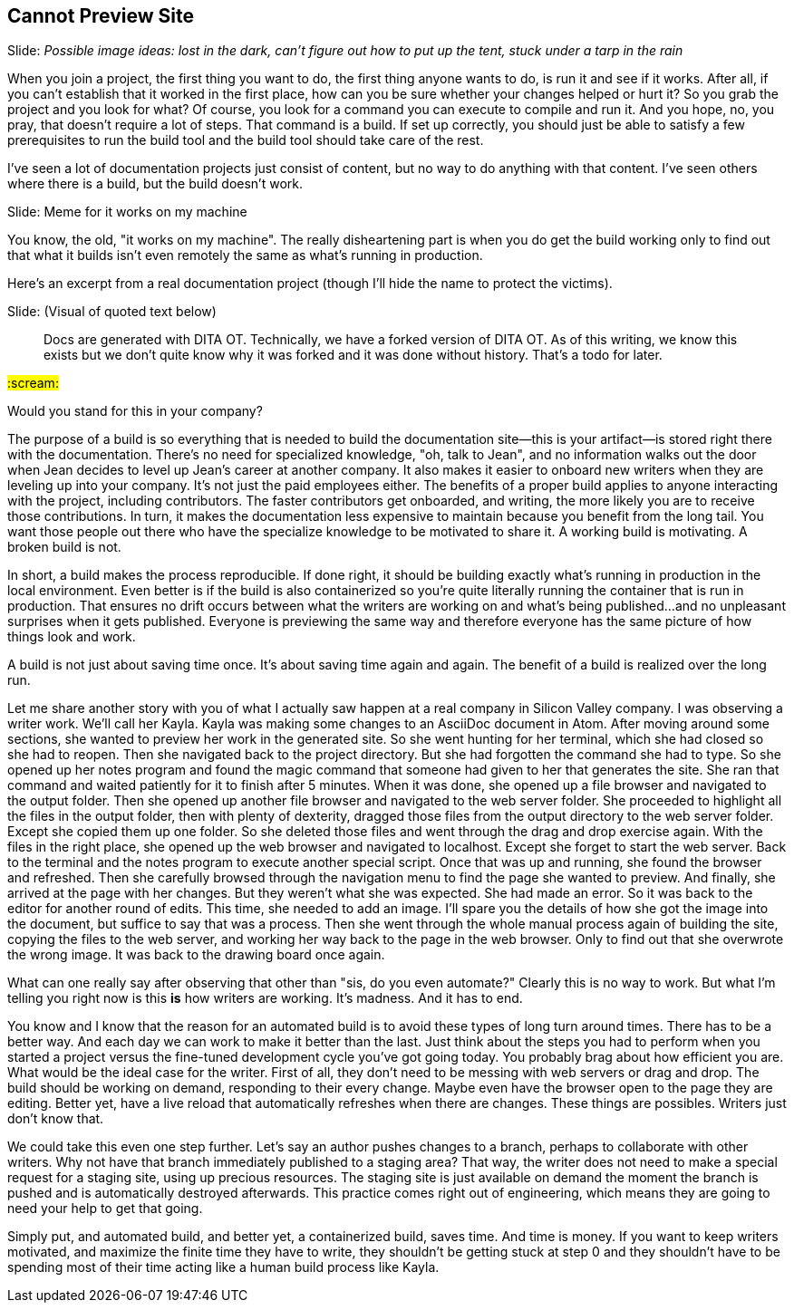 == Cannot Preview Site
// TODO bootstrap author's environment

// Problem; Image
Slide: _Possible image ideas: lost in the dark, can't figure out how to put up the tent, stuck under a tarp in the rain_

When you join a project, the first thing you want to do, the first thing anyone wants to do, is run it and see if it works.
After all, if you can't establish that it worked in the first place, how can you be sure whether your changes helped or hurt it?
So you grab the project and you look for what?
Of course, you look for a command you can execute to compile and run it.
And you hope, no, you pray, that doesn't require a lot of steps.
That command is a build.
If set up correctly, you should just be able to satisfy a few prerequisites to run the build tool and the build tool should take care of the rest.

I've seen a lot of documentation projects just consist of content, but no way to do anything with that content.
I've seen others where there is a build, but the build doesn't work.

// Humor; Meme
Slide: Meme for it works on my machine
// SAW: I've got some possibilities for this so don't worry about it

You know, the old, "it works on my machine".
The really disheartening part is when you do get the build working only to find out that what it builds isn't even remotely the same as what's running in production.

Here's an excerpt from a real documentation project (though I'll hide the name to protect the victims).

// Problem example; excerpt or screenshot?
Slide: (Visual of quoted text below)

> Docs are generated with DITA OT.
Technically, we have a forked version of DITA OT.
As of this writing, we know this exists but we don't quite know why it was forked and it was done without history.
That's a todo for later.

#:scream:#

Would you stand for this in your company?

The purpose of a build is so everything that is needed to build the documentation site--this is your artifact--is stored right there with the documentation.
There's no need for specialized knowledge, "oh, talk to Jean", and no information walks out the door when Jean decides to level up Jean's career at another company.
It also makes it easier to onboard new writers when they are leveling up into your company.
It's not just the paid employees either.
The benefits of a proper build applies to anyone interacting with the project, including contributors.
The faster contributors get onboarded, and writing, the more likely you are to receive those contributions.
In turn, it makes the documentation less expensive to maintain because you benefit from the long tail.
You want those people out there who have the specialize knowledge to be motivated to share it.
A working build is motivating.
A broken build is not.

In short, a build makes the process reproducible.
If done right, it should be building exactly what's running in production in the local environment.
Even better is if the build is also containerized so you're quite literally running the container that is run in production.
That ensures no drift occurs between what the writers are working on and what's being published...and no unpleasant surprises when it gets published.
Everyone is previewing the same way and therefore everyone has the same picture of how things look and work.

A build is not just about saving time once.
It's about saving time again and again.
The benefit of a build is realized over the long run.

Let me share another story with you of what I actually saw happen at a real company in Silicon Valley company.
I was observing a writer work.
We'll call her Kayla.
Kayla was making some changes to an AsciiDoc document in Atom.
After moving around some sections, she wanted to preview her work in the generated site.
So she went hunting for her terminal, which she had closed so she had to reopen.
Then she navigated back to the project directory.
But she had forgotten the command she had to type.
So she opened up her notes program and found the magic command that someone had given to her that generates the site.
She ran that command and waited patiently for it to finish after 5 minutes.
When it was done, she opened up a file browser and navigated to the output folder.
Then she opened up another file browser and navigated to the web server folder.
She proceeded to highlight all the files in the output folder, then with plenty of dexterity, dragged those files from the output directory to the web server folder.
Except she copied them up one folder.
So she deleted those files and went through the drag and drop exercise again.
With the files in the right place, she opened up the web browser and navigated to localhost.
Except she forget to start the web server.
Back to the terminal and the notes program to execute another special script.
Once that was up and running, she found the browser and refreshed.
Then she carefully browsed through the navigation menu to find the page she wanted to preview.
And finally, she arrived at the page with her changes.
But they weren't what she was expected.
She had made an error.
So it was back to the editor for another round of edits.
This time, she needed to add an image.
I'll spare you the details of how she got the image into the document, but suffice to say that was a process.
Then she went through the whole manual process again of building the site, copying the files to the web server, and working her way back to the page in the web browser.
Only to find out that she overwrote the wrong image.
It was back to the drawing board once again.

What can one really say after observing that other than "sis, do you even automate?"
Clearly this is no way to work.
But what I'm telling you right now is this *is* how writers are working.
It's madness.
And it has to end.

You know and I know that the reason for an automated build is to avoid these types of long turn around times.
There has to be a better way.
And each day we can work to make it better than the last.
Just think about the steps you had to perform when you started a project versus the fine-tuned development cycle you've got going today.
You probably brag about how efficient you are.
What would be the ideal case for the writer.
First of all, they don't need to be messing with web servers or drag and drop.
The build should be working on demand, responding to their every change.
Maybe even have the browser open to the page they are editing.
Better yet, have a live reload that automatically refreshes when there are changes.
These things are possibles.
Writers just don't know that.

We could take this even one step further.
Let's say an author pushes changes to a branch, perhaps to collaborate with other writers.
Why not have that branch immediately published to a staging area?
That way, the writer does not need to make a special request for a staging site, using up precious resources.
The staging site is just available on demand the moment the branch is pushed and is automatically destroyed afterwards.
This practice comes right out of engineering, which means they are going to need your help to get that going.

Simply put, and automated build, and better yet, a containerized build, saves time.
And time is money.
If you want to keep writers motivated, and maximize the finite time they have to write, they shouldn't be getting stuck at step 0 and they shouldn't have to be spending most of their time acting like a human build process like Kayla.
